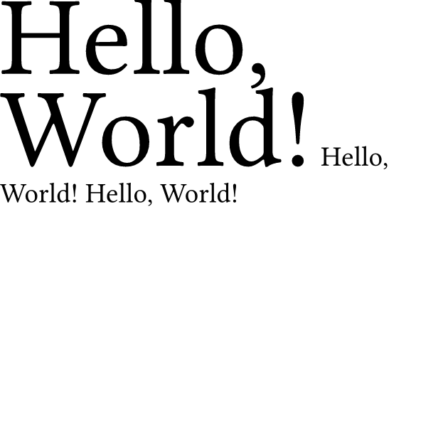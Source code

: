 #set page(width: 8cm, height: 8cm, margin: 0pt)
#set text(size: .5cm)
#text("Hello, World!", size: 4em)
#text("Hello, World!", size: 1em)
#text("Hello, World!", size: 1em)
